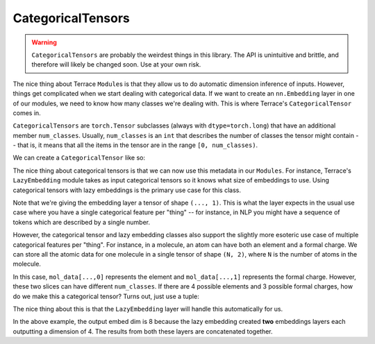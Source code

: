 CategoricalTensors
===================

.. jupyter-execute::
    :hide-code:
    
    import os
    import sys
    sys.path.insert(0, os.path.abspath(os.path.join('..', 'src')))

.. warning::
    ``CategoricalTensors`` are probably the weirdest things in this library.
    The API is unintuitive and brittle, and therefore will likely be changed
    soon. Use at your own risk.

The nice thing about Terrace ``Module``\s is that they allow us to do
automatic dimension inference of inputs. However, things get complicated
when we start dealing with categorical data. If we want to create an
``nn.Embedding`` layer in one of our modules, we need to know how many
classes we're dealing with. This is where Terrace's ``CategoricalTensor``
comes in.

``CategoricalTensors`` are ``torch.Tensor`` subclasses (always with
``dtype=torch.long``) that have an additional member ``num_classes``.
Usually, ``num_classes`` is an ``int`` that describes the number
of classes the tensor might contain -- that is, it means that all
the items in the tensor are in the range ``[0, num_classes)``.

We can create a ``CategoricalTensor`` like so:

.. jupyter-execute::

    import terrace as ter
    import torch

    ct = ter.CategoricalTensor(torch.zeros((8, 1), dtype=torch.long), num_classes=6)

The nice thing about categorical tensors is that we can now use this metadata
in our ``Modules``. For instance, Terrace's ``LazyEmbedding`` module takes
as input categorical tensors so it knows what size of embeddings to use.
Using categorical tensors with lazy embeddings is the primary use case for
this class.

.. jupyter-execute::

    embed = ter.LazyEmbedding(4)
    print(embed(ct).shape)

Note that we're giving the embedding layer a tensor of shape ``(..., 1)``.
This is what the layer expects in the usual use case where you have a single
categorical feature per "thing" -- for instance, in NLP you might have 
a sequence of tokens which are described by a single number.

However, the categorical tensor and lazy embedding classes also support the
slightly more esoteric use case of multiple categorical features per "thing".
For instance, in a molecule, an atom can have both an element and a formal
charge. We can store all the atomic data for one molecule in a single 
tensor of  shape ``(N, 2)``, where ``N`` is the number of atoms in the
molecule.

.. jupyter-execute::

    N = 8
    mol_data = torch.zeros((N, 2), dtype=torch.long) # a very boring molecule

In this case, ``mol_data[...,0]`` represents the element and ``mol_data[...,1]``
represents the formal charge. However, these two slices can have different
``num_classes``. If there are 4 possible elements and 3 possible formal charges,
how do we make this a categorical tensor? Turns out, just use a tuple:

.. jupyter-execute::

    mol_data = ter.CategoricalTensor(
        torch.zeros((N, 2), dtype=torch.long),
        num_classes=(4, 3)
    )

The nice thing about this is that the ``LazyEmbedding`` layer will handle this
automatically for us.

.. jupyter-execute::

    embed = ter.LazyEmbedding(4)
    print(embed(mol_data).shape)

In the above example, the output embed dim is 8 because the lazy embedding
created **two** embeddings layers each outputting a dimension of 4. The results
from both these layers are concatenated together.


